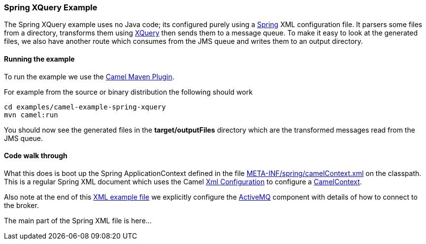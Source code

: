 [[ConfluenceContent]]
[[SpringXQueryExample-SpringXQueryExample]]
Spring XQuery Example
~~~~~~~~~~~~~~~~~~~~~

The Spring XQuery example uses no Java code; its configured purely using
a link:spring.html[Spring] XML configuration file. It parsers some files
from a directory, transforms them using link:xquery.html[XQuery] then
sends them to a message queue. To make it easy to look at the generated
files, we also have another route which consumes from the JMS queue and
writes them to an output directory.

[[SpringXQueryExample-Runningtheexample]]
Running the example
^^^^^^^^^^^^^^^^^^^

To run the example we use the link:camel-maven-plugin.html[Camel Maven
Plugin].

For example from the source or binary distribution the following should
work

[source,brush:,java;,gutter:,false;,theme:,Default]
----
cd examples/camel-example-spring-xquery
mvn camel:run
----

You should now see the generated files in the *target/outputFiles*
directory which are the transformed messages read from the JMS queue.

[[SpringXQueryExample-Codewalkthrough]]
Code walk through
^^^^^^^^^^^^^^^^^

What this does is boot up the Spring ApplicationContext defined in the
file
http://svn.apache.org/repos/asf/camel/trunk/examples/camel-example-spring-xquery/src/main/resources/META-INF/spring/camelContext.xml[META-INF/spring/camelContext.xml]
on the classpath. This is a regular Spring XML document which uses the
Camel link:xml-configuration.html[Xml Configuration] to configure a
link:camelcontext.html[CamelContext].

Also note at the end of this
http://svn.apache.org/repos/asf/camel/trunk/examples/camel-example-spring-xquery/src/main/resources/META-INF/spring/camelContext.xml[XML
example file] we explicitly configure the link:activemq.html[ActiveMQ]
component with details of how to connect to the broker.

The main part of the Spring XML file is here...
